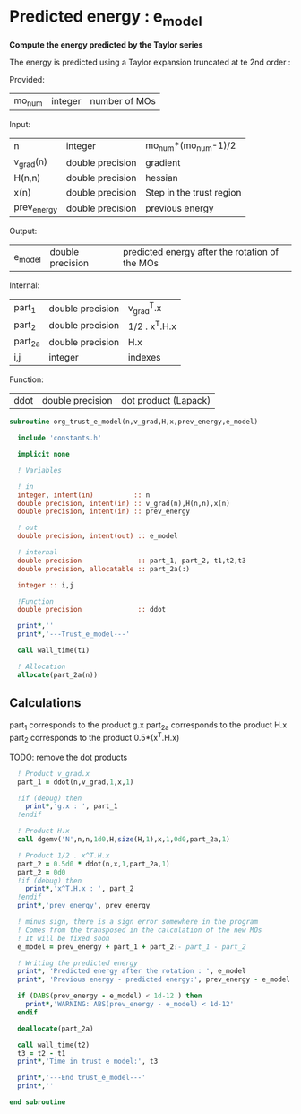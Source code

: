* Predicted energy : e_model

*Compute the energy predicted by the Taylor series*

The energy is predicted using a Taylor expansion truncated at te 2nd
order :

\begin{align*}
E_{k+1} = E_{k} + \textbf{g}_k^{T} \cdot \textbf{x}_{k+1} + \frac{1}{2} \cdot \textbf{x}_{k+1}^T \cdot \textbf{H}_{k} \cdot \textbf{x}_{k+1} + \mathcal{O}(\textbf{x}_{k+1}^2)
\end{align*}

Provided:
| mo_num | integer | number of MOs |

Input:
| n           | integer          | mo_num*(mo_num-1)/2      |
| v_grad(n)   | double precision | gradient                 |
| H(n,n)      | double precision | hessian                  |
| x(n)        | double precision | Step in the trust region |
| prev_energy | double precision | previous energy          |

Output:
| e_model | double precision | predicted energy after the rotation of the MOs |

Internal:
| part_1  | double precision | v_grad^T.x    |
| part_2  | double precision | 1/2 . x^T.H.x |
| part_2a | double precision | H.x           |
| i,j     | integer          | indexes       |

Function:
| ddot | double precision | dot product (Lapack) |

#+BEGIN_SRC f90 :comments org :tangle org_trust_e_model.irp.f
subroutine org_trust_e_model(n,v_grad,H,x,prev_energy,e_model)
   
  include 'constants.h' 

  implicit none

  ! Variables

  ! in
  integer, intent(in)          :: n
  double precision, intent(in) :: v_grad(n),H(n,n),x(n)
  double precision, intent(in) :: prev_energy

  ! out
  double precision, intent(out) :: e_model

  ! internal
  double precision              :: part_1, part_2, t1,t2,t3
  double precision, allocatable :: part_2a(:)

  integer :: i,j

  !Function
  double precision              :: ddot

  print*,''
  print*,'---Trust_e_model---'

  call wall_time(t1)

  ! Allocation
  allocate(part_2a(n))
#+END_SRC

** Calculations

part_1 corresponds to the product g.x
part_2a corresponds to the product H.x
part_2 corresponds to the product 0.5*(x^T.H.x)

TODO: remove the dot products

#+BEGIN_SRC f90 :comments org :tangle org_trust_e_model.irp.f
  ! Product v_grad.x
  part_1 = ddot(n,v_grad,1,x,1)
 
  !if (debug) then
    print*,'g.x : ', part_1
  !endif  

  ! Product H.x
  call dgemv('N',n,n,1d0,H,size(H,1),x,1,0d0,part_2a,1)
  
  ! Product 1/2 . x^T.H.x
  part_2 = 0.5d0 * ddot(n,x,1,part_2a,1)
  part_2 = 0d0  
  !if (debug) then
    print*,'x^T.H.x : ', part_2 
  !endif
  print*,'prev_energy', prev_energy

  ! minus sign, there is a sign error somewhere in the program
  ! Comes from the transposed in the calculation of the new MOs
  ! It will be fixed soon 
  e_model = prev_energy + part_1 + part_2!- part_1 - part_2

  ! Writing the predicted energy
  print*, 'Predicted energy after the rotation : ', e_model
  print*, 'Previous energy - predicted energy:', prev_energy - e_model
  
  if (DABS(prev_energy - e_model) < 1d-12 ) then 
    print*,'WARNING: ABS(prev_energy - e_model) < 1d-12'
  endif

  deallocate(part_2a)

  call wall_time(t2)
  t3 = t2 - t1
  print*,'Time in trust e model:', t3

  print*,'---End trust_e_model---'
  print*,''
 
end subroutine 
#+END_SRC 
